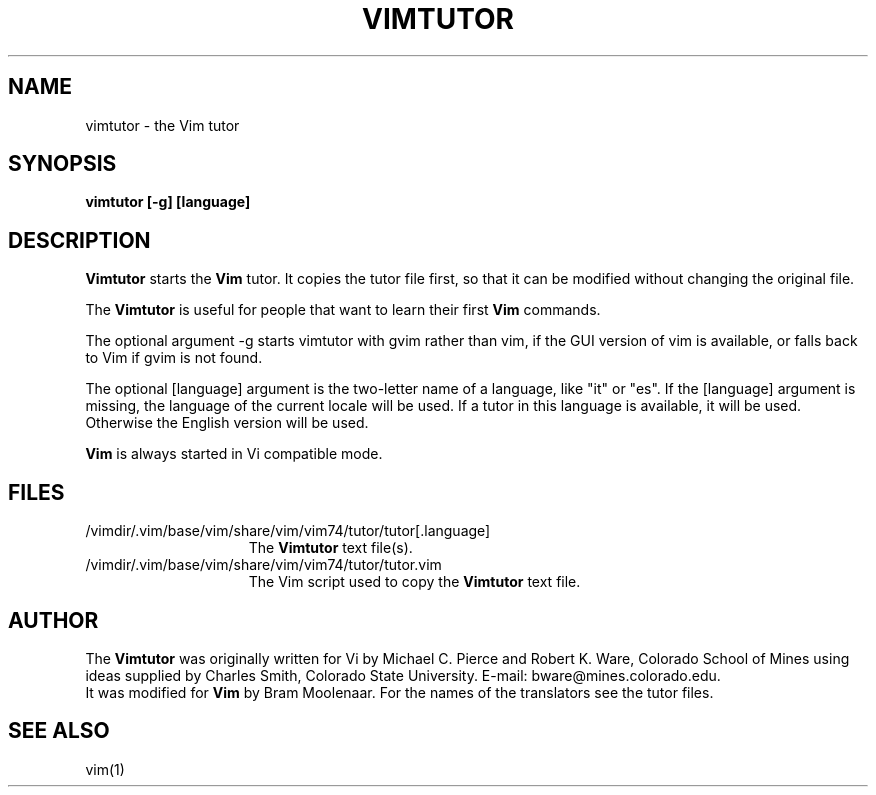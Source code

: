 .TH VIMTUTOR 1 "2001 April 2"
.SH NAME
vimtutor \- the Vim tutor
.SH SYNOPSIS
.br
.B vimtutor [\-g] [language]
.SH DESCRIPTION
.B Vimtutor
starts the
.B Vim
tutor.
It copies the tutor file first, so that it can be modified without changing
the original file.
.PP
The
.B Vimtutor
is useful for people that want to learn their first
.B Vim
commands.
.PP
The optional argument \-g starts vimtutor with gvim rather than vim, if the
GUI version of vim is available, or falls back to Vim if gvim is not found.
.PP
The optional [language] argument is the two-letter name of a language, like
"it" or "es".
If the [language] argument is missing, the language of the current locale will
be used.
If a tutor in this language is available, it will be used.
Otherwise the English version will be used.
.PP
.B Vim
is always started in Vi compatible mode.
.SH FILES
.TP 15
/vimdir/.vim/base/vim/share/vim/vim74/tutor/tutor[.language]
The
.B Vimtutor
text file(s).
.TP 15
/vimdir/.vim/base/vim/share/vim/vim74/tutor/tutor.vim
The Vim script used to copy the
.B Vimtutor
text file.
.SH AUTHOR
The
.B Vimtutor
was originally written for Vi by Michael C. Pierce and Robert K. Ware,
Colorado School of Mines using ideas supplied by Charles Smith,
Colorado State University.
E-mail: bware@mines.colorado.edu.
.br
It was modified for
.B Vim
by Bram Moolenaar.
For the names of the translators see the tutor files.
.SH SEE ALSO
vim(1)
